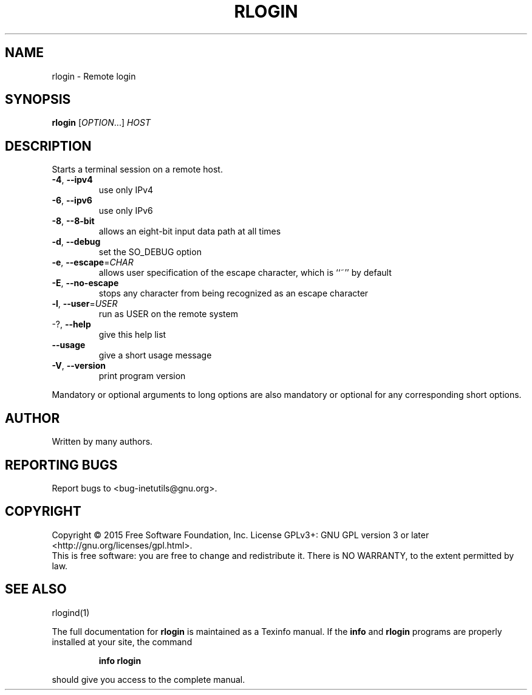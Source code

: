.\" DO NOT MODIFY THIS FILE!  It was generated by help2man 1.47.6.
.TH RLOGIN "1" "May 2020" "GNU inetutils 1.9.4" "User Commands"
.SH NAME
rlogin \- Remote login
.SH SYNOPSIS
.B rlogin
[\fI\,OPTION\/\fR...] \fI\,HOST\/\fR
.SH DESCRIPTION
Starts a terminal session on a remote host.
.TP
\fB\-4\fR, \fB\-\-ipv4\fR
use only IPv4
.TP
\fB\-6\fR, \fB\-\-ipv6\fR
use only IPv6
.TP
\fB\-8\fR, \fB\-\-8\-bit\fR
allows an eight\-bit input data path at all times
.TP
\fB\-d\fR, \fB\-\-debug\fR
set the SO_DEBUG option
.TP
\fB\-e\fR, \fB\-\-escape\fR=\fI\,CHAR\/\fR
allows user specification of the escape character,
which is ``~'' by default
.TP
\fB\-E\fR, \fB\-\-no\-escape\fR
stops any character from being recognized as an
escape character
.TP
\fB\-l\fR, \fB\-\-user\fR=\fI\,USER\/\fR
run as USER on the remote system
.TP
\-?, \fB\-\-help\fR
give this help list
.TP
\fB\-\-usage\fR
give a short usage message
.TP
\fB\-V\fR, \fB\-\-version\fR
print program version
.PP
Mandatory or optional arguments to long options are also mandatory or optional
for any corresponding short options.
.SH AUTHOR
Written by many authors.
.SH "REPORTING BUGS"
Report bugs to <bug\-inetutils@gnu.org>.
.SH COPYRIGHT
Copyright \(co 2015 Free Software Foundation, Inc.
License GPLv3+: GNU GPL version 3 or later <http://gnu.org/licenses/gpl.html>.
.br
This is free software: you are free to change and redistribute it.
There is NO WARRANTY, to the extent permitted by law.
.SH "SEE ALSO"
rlogind(1)
.PP
The full documentation for
.B rlogin
is maintained as a Texinfo manual.  If the
.B info
and
.B rlogin
programs are properly installed at your site, the command
.IP
.B info rlogin
.PP
should give you access to the complete manual.
